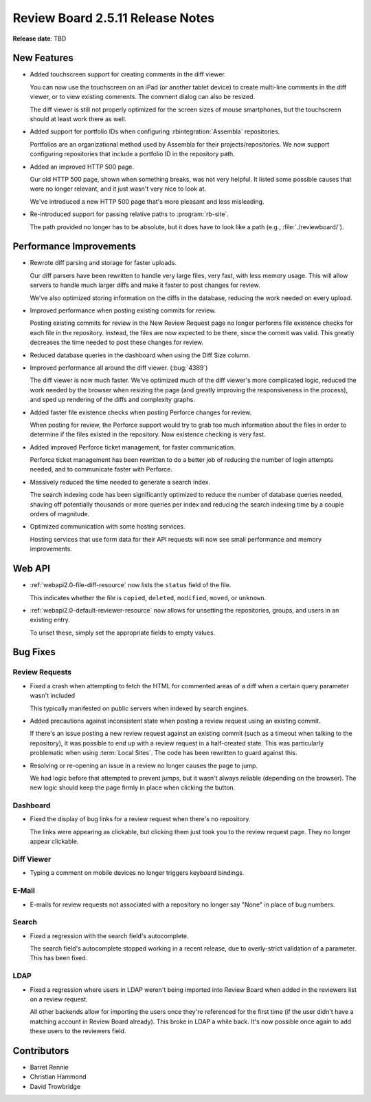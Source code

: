 .. default-intersphinx:: rb2.5


=================================
Review Board 2.5.11 Release Notes
=================================

**Release date**: TBD


New Features
============

* Added touchscreen support for creating comments in the diff viewer.

  You can now use the touchscreen on an iPad (or another tablet device) to
  create multi-line comments in the diff viewer, or to view existing comments.
  The comment dialog can also be resized.

  The diff viewer is still not properly optimized for the screen sizes of
  mouse smartphones, but the touchscreen should at least work there as well.

* Added support for portfolio IDs when configuring :rbintegration:`Assembla`
  repositories.

  Portfolios are an organizational method used by Assembla for their
  projects/repositories. We now support configuring repositories that include
  a portfolio ID in the repository path.

* Added an improved HTTP 500 page.

  Our old HTTP 500 page, shown when something breaks, was not very helpful.
  It listed some possible causes that were no longer relevant, and it just
  wasn't very nice to look at.

  We've introduced a new HTTP 500 page that's more pleasant and less
  misleading.

* Re-introduced support for passing relative paths to :program:`rb-site`.

  The path provided no longer has to be absolute, but it does have to look
  like a path (e.g., :file:`./reviewboard/`).


Performance Improvements
========================

* Rewrote diff parsing and storage for faster uploads.

  Our diff parsers have been rewritten to handle very large files, very fast,
  with less memory usage. This will allow servers to handle much larger diffs
  and make it faster to post changes for review.

  We've also optimized storing information on the diffs in the database,
  reducing the work needed on every upload.

* Improved performance when posting existing commits for review.

  Posting existing commits for review in the New Review Request page no longer
  performs file existence checks for each file in the repository. Instead, the
  files are now expected to be there, since the commit was valid. This greatly
  decreases the time needed to post these changes for review.

* Reduced database queries in the dashboard when using the Diff Size column.

* Improved performance all around the diff viewer. (:bug:`4389`)

  The diff viewer is now much faster. We've optimized much of the diff
  viewer's more complicated logic, reduced the work needed by the browser
  when resizing the page (and greatly improving the responsiveness in the
  process), and sped up rendering of the diffs and complexity graphs.

* Added faster file existence checks when posting Perforce changes for review.

  When posting for review, the Perforce support would try to grab too much
  information about the files in order to determine if the files existed in
  the repository. Now existence checking is very fast.

* Added improved Perforce ticket management, for faster communication.

  Perforce ticket management has been rewritten to do a better job of reducing
  the number of login attempts needed, and to communicate faster with
  Perforce.

* Massively reduced the time needed to generate a search index.

  The search indexing code has been significantly optimized to reduce the
  number of database queries needed, shaving off potentially thousands or more
  queries per index and reducing the search indexing time by a couple orders
  of magnitude.

* Optimized communication with some hosting services.

  Hosting services that use form data for their API requests will now see
  small performance and memory improvements.


Web API
=======

* :ref:`webapi2.0-file-diff-resource` now lists the ``status`` field of the
  file.

  This indicates whether the file is ``copied``, ``deleted``, ``modified``,
  ``moved``, or ``unknown``.

* :ref:`webapi2.0-default-reviewer-resource` now allows for unsetting the
  repositories, groups, and users in an existing entry.

  To unset these, simply set the appropriate fields to empty values.


Bug Fixes
=========

Review Requests
---------------

* Fixed a crash when attempting to fetch the HTML for commented areas of a
  diff when a certain query parameter wasn't included

  This typically manifested on public servers when indexed by search engines.

* Added precautions against inconsistent state when posting a review request
  using an existing commit.

  If there's an issue posting a new review request against an existing commit
  (such as a timeout when talking to the repository), it was possible to end
  up with a review request in a half-created state. This was particularly
  problematic when using :term:`Local Sites`. The code has been rewritten to
  guard against this.

* Resolving or re-opening an issue in a review no longer causes the page to
  jump.

  We had logic before that attempted to prevent jumps, but it wasn't always
  reliable (depending on the browser). The new logic should keep the page
  firmly in place when clicking the button.


Dashboard
---------

* Fixed the display of bug links for a review request when there's no
  repository.

  The links were appearing as clickable, but clicking them just took you to
  the review request page. They no longer appear clickable.


Diff Viewer
-----------

* Typing a comment on mobile devices no longer triggers keyboard bindings.


E-Mail
------

* E-mails for review requests not associated with a repository no longer
  say "None" in place of bug numbers.


Search
------

* Fixed a regression with the search field's autocomplete.

  The search field's autocomplete stopped working in a recent release, due to
  overly-strict validation of a parameter. This has been fixed.


LDAP
----

* Fixed a regression where users in LDAP weren't being imported into Review
  Board when added in the reviewers list on a review request.

  All other backends allow for importing the users once they're referenced for
  the first time (if the user didn't have a matching account in Review Board
  already). This broke in LDAP a while back. It's now possible once again to
  add these users to the reviewers field.


Contributors
============

* Barret Rennie
* Christian Hammond
* David Trowbridge
